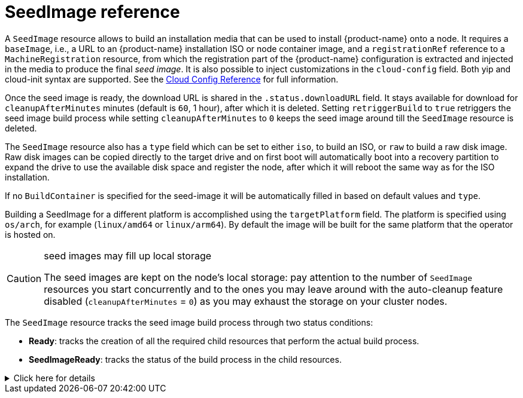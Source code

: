 = SeedImage reference

A `SeedImage` resource allows to build an installation media that can be used to install {product-name} onto a node.
It requires a `baseImage`, i.e., a URL to an {product-name} installation ISO or node container image, and a `registrationRef` reference to a `MachineRegistration` resource, from which the registration part of the {product-name} configuration is extracted and injected in the media to produce the final _seed image_.
It is also possible to inject customizations in the `cloud-config` field. Both yip and cloud-init syntax are supported. See the xref:cloud-config-reference.adoc[Cloud Config Reference] for full information.

Once the seed image is ready, the download URL is shared in the `.status.downloadURL` field.
It stays available for download for `cleanupAfterMinutes` minutes (default is `60`, 1 hour), after which it is deleted.
Setting `retriggerBuild` to `true` retriggers the seed image build process while setting `cleanupAfterMinutes` to `0` keeps the seed image around till the `SeedImage` resource is deleted.

The `SeedImage` resource also has a `type` field which can be set to either `iso`, to build an ISO, or `raw` to build a raw disk image. Raw disk images can be copied directly to the target drive and on first boot will automatically boot into a recovery partition to expand the drive to use the available disk space and register the node, after which it will reboot the same way as for the ISO installation.

If no `BuildContainer` is specified for the seed-image it will be automatically filled in based on default values and `type`.

Building a SeedImage for a different platform is accomplished using the `targetPlatform` field. The platform is specified using `os/arch`, for example (`linux/amd64` or `linux/arm64`). By default the image will be built for the same platform that the operator is hosted on.

[CAUTION]
.seed images may fill up local storage
====
The seed images are kept on the node's local storage: pay attention to the number of `SeedImage` resources you start concurrently and to the ones you may leave around with the auto-cleanup feature disabled (`cleanupAfterMinutes` = `0`) as you may exhaust the storage on your cluster nodes.
====


The `SeedImage` resource tracks the seed image build process through two status conditions:

* *Ready*: tracks the creation of all the required child resources that perform the actual build process.
* *SeedImageReady*: tracks the status of the build process in the child resources.

.Click here for details
[%collapsible]
====
[,yaml]
----
apiVersion: elemental.cattle.io/v1beta1
kind: SeedImage
metadata:
  name: ...
  namespace: ...
spec:
  baseImage: ...
  cloud-config: ...
  registrationRef:
    name: ...
    namespace: ...
  cleanupAfterMinutes: ...
  retriggerBuild: ...
----
====
